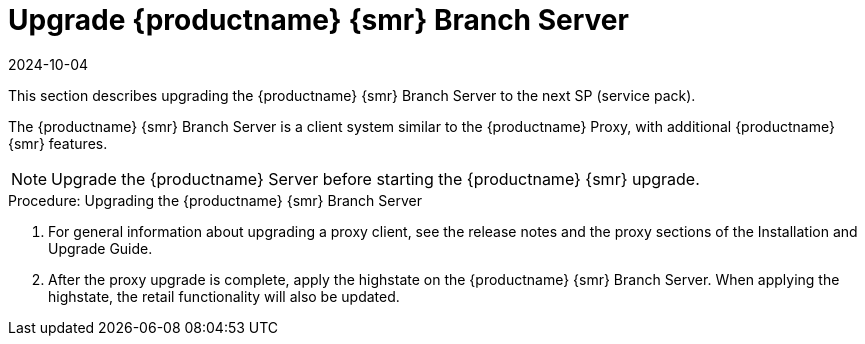 [[retail-upgrade-branchserver]]
= Upgrade {productname} {smr} Branch Server
:revdate: 2024-10-04
:page-revdate: {revdate}

This section describes upgrading the {productname} {smr} Branch Server to the next SP (service pack).

The {productname} {smr} Branch Server is a client system similar to the {productname} Proxy, with additional {productname} {smr} features.

[NOTE]
====
Upgrade the {productname} Server before starting the {productname} {smr} upgrade.
====


// FIXME
.Procedure: Upgrading the {productname} {smr} Branch Server
. For general information about upgrading a proxy client, see the release notes and the proxy sections of the Installation and Upgrade Guide.
. After the proxy upgrade is complete, apply the highstate on the {productname} {smr} Branch Server.
  When applying the highstate, the retail functionality will also be updated.
